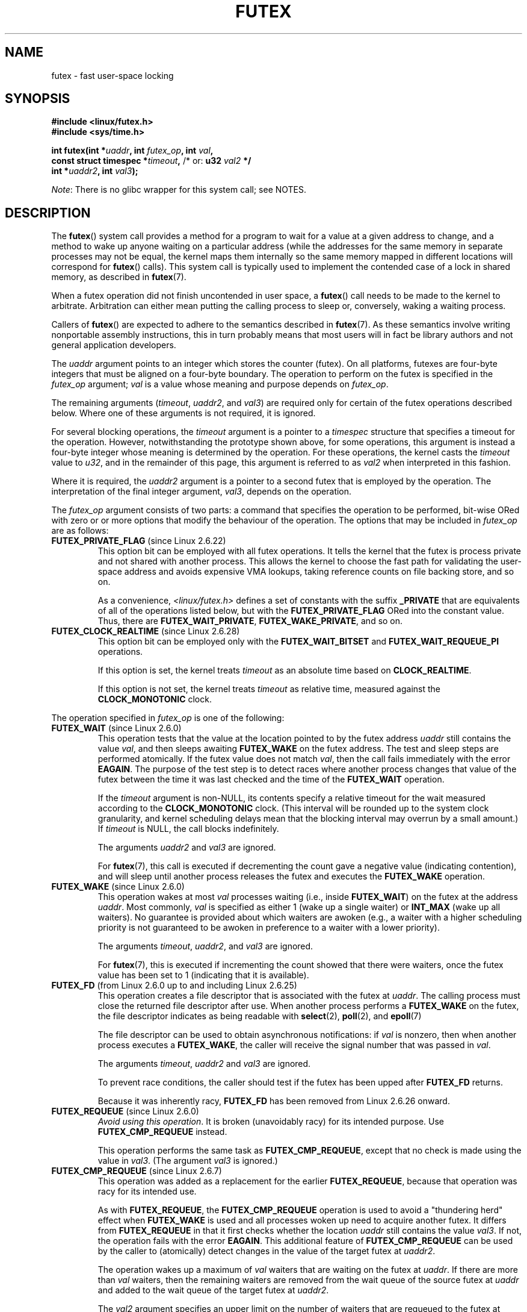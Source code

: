 .\" Page by b.hubert
.\" and Copyright (C) 2015, Thomas Gleixner <tglx@linutronix.de>
.\" and Copyright (C) 2015, Michael Kerrisk <mtk.manpages@gmail.com>
.\"
.\" %%%LICENSE_START(FREELY_REDISTRIBUTABLE)
.\" may be freely modified and distributed
.\" %%%LICENSE_END
.\"
.\" Niki A. Rahimi (LTC Security Development, narahimi@us.ibm.com)
.\" added ERRORS section.
.\"
.\" Modified 2004-06-17 mtk
.\" Modified 2004-10-07 aeb, added FUTEX_REQUEUE, FUTEX_CMP_REQUEUE
.\"
.TH FUTEX 2 2014-05-21 "Linux" "Linux Programmer's Manual"
.SH NAME
futex \- fast user-space locking
.SH SYNOPSIS
.nf
.sp
.B "#include <linux/futex.h>"
.B "#include <sys/time.h>"
.sp
.BI "int futex(int *" uaddr ", int " futex_op ", int " val ,
.BI "          const struct timespec *" timeout , \
" \fR  /* or: \fBu32 \fIval2\fP */ 
.BI "          int *" uaddr2 ", int " val3 );
.fi

.IR Note :
There is no glibc wrapper for this system call; see NOTES.
.SH DESCRIPTION
.PP
The
.BR futex ()
system call provides a method for
a program to wait for a value at a given address to change, and a
method to wake up anyone waiting on a particular address (while the
addresses for the same memory in separate processes may not be
equal, the kernel maps them internally so the same memory mapped in
different locations will correspond for
.BR futex ()
calls).
This system call is typically used to
implement the contended case of a lock in shared memory, as
described in
.BR futex (7).
.PP
When a futex operation did not finish uncontended in user space, a
.BR futex ()
call needs to be made to the kernel to arbitrate.
Arbitration can either mean putting the calling
process to sleep or, conversely, waking a waiting process.
.PP
Callers of
.BR futex ()
are expected to adhere to the semantics described in
.BR futex (7).
As these
semantics involve writing nonportable assembly instructions, this in turn
probably means that most users will in fact be library authors and not
general application developers.
.PP
The
.I uaddr
argument points to an integer which stores the counter (futex).
On all platforms, futexes are four-byte integers that
must be aligned on a four-byte boundary.
The operation to perform on the futex is specified in the
.I futex_op
argument;
.IR val
is a value whose meaning and purpose depends on
.IR futex_op .

The remaining arguments
.RI ( timeout ,
.IR uaddr2 ,
and
.IR val3 )
are required only for certain of the futex operations described below.
Where one of these arguments is not required, it is ignored.

For several blocking operations, the
.I timeout
argument is a pointer to a
.IR timespec
structure that specifies a timeout for the operation.
However,  notwithstanding the prototype shown above, for some operations,
this argument is instead a four-byte integer whose meaning
is determined by the operation.
For these operations, the kernel casts the
.I timeout
value to
.IR u32 ,
and in the remainder of this page, this argument is referred to as
.I val2
when interpreted in this fashion.

Where it is required, the
.IR uaddr2
argument is a pointer to a second futex that is employed by the operation.
The interpretation of the final integer argument,
.IR val3 ,
depends on the operation.

The
.I futex_op
argument consists of two parts:
a command that specifies the operation to be performed,
bit-wise ORed with zero or or more options that
modify the behaviour of the operation.
The options that may be included in
.I futex_op
are as follows:
.TP
.BR FUTEX_PRIVATE_FLAG " (since Linux 2.6.22)"
.\" commit 34f01cc1f512fa783302982776895c73714ebbc2
This option bit can be employed with all futex operations.
It tells the kernel that the futex is process private and not shared
with another process.
This allows the kernel to choose the fast path for validating
the user-space address and avoids expensive VMA lookups,
taking reference counts on file backing store, and so on.

As a convenience,
.IR <linux/futex.h>
defines a set of constants with the suffix
.BR _PRIVATE
that are equivalents of all of the operations listed below,
.\" except the obsolete FUTEX_FD, for which the "private" flag was
.\" meaningless
but with the
.BR FUTEX_PRIVATE_FLAG
ORed into the constant value.
Thus, there are
.BR FUTEX_WAIT_PRIVATE ,
.BR FUTEX_WAKE_PRIVATE ,
and so on.
.TP
.BR FUTEX_CLOCK_REALTIME " (since Linux 2.6.28)"
.\" commit 1acdac104668a0834cfa267de9946fac7764d486
This option bit can be employed only with the
.BR FUTEX_WAIT_BITSET
and
.BR FUTEX_WAIT_REQUEUE_PI
operations.

If this option is set, the kernel treats
.I timeout
as an absolute time based on
.BR CLOCK_REALTIME .

If this option is not set, the kernel treats
.I timeout
as relative time,
.\" FIXME I added CLOCK_MONOTONIC here. Is it correct?
measured against the
.BR CLOCK_MONOTONIC
clock.
.PP
The operation specified in
.I futex_op
is one of the following:
.TP
.BR FUTEX_WAIT " (since Linux 2.6.0)"
.\" Strictly speaking, since some time in 2.5.x
This operation tests that the value at the
location pointed to by the futex address
.I uaddr
still contains the value
.IR val ,
and then sleeps awaiting
.B FUTEX_WAKE
on the futex address.
The test and sleep steps are performed atomically.
If the futex value does not match
.IR val ,
then the call fails immediately with the error
.BR EAGAIN .
.\" FIXME I added the following sentence. Please confirm that it is correct.
The purpose of the test step is to detect races where
another process changes that value of the futex between
the time it was last checked and the time of the
.BR FUTEX_WAIT
operation.

If the
.I timeout
argument is non-NULL, its contents specify a relative timeout for the wait
.\" FIXME I added CLOCK_MONOTONIC here. Is it correct?
measured according to the
.BR CLOCK_MONOTONIC
clock.
(This interval will be rounded up to the system clock granularity,
and kernel scheduling delays mean that the
blocking interval may overrun by a small amount.)
If
.I timeout
is NULL, the call blocks indefinitely.

The arguments
.I uaddr2
and
.I val3
are ignored.

For
.BR futex (7),
this call is executed if decrementing the count gave a negative value
(indicating contention), and will sleep until another process releases
the futex and executes the
.B FUTEX_WAKE
operation.
.TP
.BR FUTEX_WAKE " (since Linux 2.6.0)"
.\" Strictly speaking, since Linux 2.5.x
This operation wakes at most
.I val
processes waiting (i.e., inside
.BR FUTEX_WAIT )
on the futex at the address
.IR uaddr .
Most commonly,
.I val
is specified as either 1 (wake up a single waiter) or
.BR INT_MAX
(wake up all waiters).
.\" FIXME Please confirm that the following is correct:
No guarantee is provided about which waiters are awoken
(e.g., a waiter with a higher scheduling priority is not guaranteed
to be awoken in preference to a waiter with a lower priority).

The arguments
.IR timeout ,
.IR uaddr2 ,
and
.I val3
are ignored.

For
.BR futex (7),
this is executed if incrementing
the count showed that there were waiters, once the futex value has been set
to 1 (indicating that it is available).
.TP
.BR FUTEX_FD " (from Linux 2.6.0 up to and including Linux 2.6.25)"
.\" Strictly speaking, from Linux 2.5.x to 2.6.25
This operation creates a file descriptor that is associated with the futex at
.IR uaddr .
.\" , suitable for .BR poll (2).
The calling process must close the returned file descriptor after use.
When another process performs a
.BR FUTEX_WAKE
on the futex, the file descriptor indicates as being readable with
.BR select (2),
.BR poll (2),
and
.BR epoll (7)

The file descriptor can be used to obtain asynchronous notifications:
if
.I val
is nonzero, then when another process executes a
.BR FUTEX_WAKE ,
the caller will receive the signal number that was passed in
.IR val .

The arguments
.IR timeout ,
.I uaddr2
and
.I val3
are ignored.

To prevent race conditions, the caller should test if the futex has
been upped after
.B FUTEX_FD
returns.

Because it was inherently racy,
.B FUTEX_FD
has been removed
.\" commit 82af7aca56c67061420d618cc5a30f0fd4106b80
from Linux 2.6.26 onward.
.TP
.BR FUTEX_REQUEUE " (since Linux 2.6.0)"
.\" Strictly speaking: from Linux 2.5.70
.\"
.\" FIXME I added this warning. Okay?
.IR "Avoid using this operation" .
It is broken (unavoidably racy) for its intended purpose.
Use
.BR FUTEX_CMP_REQUEUE
instead.

This operation performs the same task as
.BR FUTEX_CMP_REQUEUE ,
except that no check is made using the value in
.IR  val3 .
(The argument
.I val3
is ignored.)
.TP
.BR FUTEX_CMP_REQUEUE " (since Linux 2.6.7)"
This operation was added as a replacement for the earlier
.BR FUTEX_REQUEUE ,
because that operation was racy for its intended use.

As with
.BR FUTEX_REQUEUE ,
the
.BR FUTEX_CMP_REQUEUE
operation is used to avoid a "thundering herd" effect when
.B FUTEX_WAKE
is used and all processes woken up need to acquire another futex.
It differs from
.BR FUTEX_REQUEUE
in that it first checks whether the location
.I uaddr
still contains the value
.IR val3 .
If not, the operation fails with the error
.BR EAGAIN .
.\" FIXME I added the following sentence on rational for FUTEX_CMP_REQUEUE.
.\"       Is it correct? SHould it be expanded?
This additional feature of
.BR FUTEX_CMP_REQUEUE
can be used by the caller to (atomically) detect changes
in the value of the target futex at
.IR uaddr2 .

The operation wakes up a maximum of
.I val
waiters that are waiting on the futex at
.IR uaddr .
If there are more than
.I val
waiters, then the remaining waiters are removed
from the wait queue of the source futex at
.I uaddr
and added to the wait queue of the target futex at
.IR uaddr2 .

The
.I val2
argument specifies an upper limit on the number of waiters
that are requeued to the futex at
.IR uaddr2 .

.\" FIXME Please review the following new paragraph to see if it is
.\"       accurate.
Typical values to specify for
.I val
are 0 or or 1.
(Specifying
.BR INT_MAX
is not useful, because it would make the
.BR FUTEX_CMP_REQUEUE
operation equivalent to
.BR FUTEX_WAKE .)
The limit value specified via
.I val2
is typically either 1 or
.BR INT_MAX .
(Specifying the argument as 0 is not useful, because it would make the
.BR FUTEX_CMP_REQUEUE
operation equivalent to
.BR FUTEX_WAIT .)
.\"
.\" FIXME I added some FUTEX_WAKE_OP text, and I'd be happy if someone
.\"       checked it.
.TP
.BR FUTEX_WAKE_OP " (since Linux 2.6.14)"
.\" commit 4732efbeb997189d9f9b04708dc26bf8613ed721
.\"	Author: Jakub Jelinek <jakub@redhat.com>
.\"	Date:   Tue Sep 6 15:16:25 2005 -0700
This operation was added to support some user-space use cases
where more than one futex must be handled at the same time.
The most notable example is the implementation of
.BR pthread_cond_signal (3),
which requires operations on two futexes,
the one used to implement the mutex and the one used in the implementation
of the wait queue associated with the condition variable.
.BR FUTEX_WAKE_OP
allows such cases to be implemented without leading to
high rates of contention and context switching.

The
.BR FUTEX_WAIT_OP
operation is equivalent to atomically executing the following code:

.in +4n
.nf
int oldval = *(int *) uaddr2;
*(int *) uaddr2 = oldval \fIop\fP \fIoparg\fP;
futex(uaddr, FUTEX_WAKE, val, 0, 0, 0);
if (oldval \fIcmp\fP \fIcmparg\fP)
    futex(uaddr2, FUTEX_WAKE, val2, 0, 0, 0);
.fi
.in

In other words,
.BR FUTEX_WAIT_OP
does the following:
.RS
.IP * 3
saves the original value of the futex at
.IR uaddr2 ;
.IP *
performs an operation to modify the value of the futex at
.IR uaddr2 ;
.IP *
wakes up a maximum of
.I val
waiters on the futex
.IR uaddr ;
and
.IP *
dependent on the results of a test of the original value of the futex at
.IR uaddr2 ,
wakes up a maximum of
.I val2
waiters on the futex
.IR uaddr2 .
.RE
.IP
The operation and comparison that are to be performed are encoded
in the bits of the argument
.IR val3 .
Pictorially, the encoding is:

.in +8n
.nf
+---+---+-----------+-----------+
|op |cmp|   oparg   |  cmparg   |
+---+---+-----------+-----------+
  4   4       12          12    <== # of bits
.fi
.in

Expressed in code, the encoding is:

.in +4n
.nf
#define FUTEX_OP(op, oparg, cmp, cmparg) \\
                (((op & 0xf) << 28) | \\
                ((cmp & 0xf) << 24) | \\
                ((oparg & 0xfff) << 12) | \\
                (cmparg & 0xfff))
.fi
.in

In the above,
.I op
and
.I cmp
are each one of the codes listed below.
The
.I oparg
and
.I cmparg
components are literal numeric values, except as noted below.

The
.I op
component has one of the following values:

.in +4n
.nf
FUTEX_OP_SET        0  /* uaddr2 = oparg; */
FUTEX_OP_ADD        1  /* uaddr2 += oparg; */
FUTEX_OP_OR         2  /* uaddr2 |= oparg; */
FUTEX_OP_ANDN       3  /* uaddr2 &= ~oparg; */
FUTEX_OP_XOR        4  /* uaddr2 ^= oparg; */
.fi
.in

In addition, bit-wise ORing the following value into
.I op
causes
.IR "(1\ <<\ oparg)"
to be used as the operand:

.in +4n
.nf
FUTEX_OP_ARG_SHIFT  8  /* Use (1 << oparg) as operand */
.fi
.in

The
.I cmp
field is one of the following:

.in +4n
.nf
FUTEX_OP_CMP_EQ     0  /* if (oldval == cmparg) wake */
FUTEX_OP_CMP_NE     1  /* if (oldval != cmparg) wake */
FUTEX_OP_CMP_LT     2  /* if (oldval < cmparg) wake */
FUTEX_OP_CMP_LE     3  /* if (oldval <= cmparg) wake */
FUTEX_OP_CMP_GT     4  /* if (oldval > cmparg) wake */
FUTEX_OP_CMP_GE     5  /* if (oldval >= cmparg) wake */
.fi
.in

The return value of
.BR FUTEX_WAKE_OP
is the sum of the number of waiters woken on the futex
.IR uaddr
plus the number of waiters woken on the futex
.IR uaddr2 .
.TP
.BR FUTEX_WAIT_BITSET " (since Linux 2.6.25)"
.\" commit cd689985cf49f6ff5c8eddc48d98b9d581d9475d
This operation is like
.BR FUTEX_WAIT
except that
.I val3
is used to provide a 32-bit bitset to the kernel.
This bitset is stored in the kernel-internal state of the waiter.
See the description of
.BR FUTEX_WAKE_BITSET
for further details.

The
.BR FUTEX_WAIT_BITSET
also interprets the
.I timeout
argument differently from
.BR FUTEX_WAIT .
See the discussion of
.BR FUTEX_CLOCK_REALTIME ,
above.

The
.I uaddr2
argument is ignored.
.TP
.BR FUTEX_WAKE_BITSET " (since Linux 2.6.25)"
.\" commit cd689985cf49f6ff5c8eddc48d98b9d581d9475d
This operation is the same as
.BR FUTEX_WAKE
except that the
.I val3 
argument is used to provide a 32-bit bitset to the kernel.
This bitset is used to select which waiters should be woken up.
The selection is done by a bit-wise AND of the "wake" bitset
(i.e., the value in
.IR val3 )
and the bitset which is stored in the kernel-internal
state of the waiter (the "wait" bitset that is set using
.BR FUTEX_WAIT_BITSET ).
All of the waiters for which the result of the AND is nonzero are woken up;
the remaining waiters are left sleeping.

.\" FIXME please review this paragraph that I added
The effect of
.BR FUTEX_WAIT_BITSET
and
.BR FUTEX_WAKE_BITSET
is to allow selective wake-ups among multiple waiters that are waiting
on the same futex;
since a futex has a size of 32 bits,
these operations provide 32 wakeup "channels".
(The
.BR FUTEX_WAIT
and
.BR FUTEX_WAKE
operations correspond to
.BR FUTEX_WAIT_BITSET
and
.BR FUTEX_WAKE_BITSET
operations where the bitsets are all ones.)
Note, however, that using this bitset multiplexing feature on a
futex is less efficient than simply using multiple futexes,
because employing bitset multiplexing requires the kernel
to check all waiters on a futex,
including those that are not interested in being woken up
(i.e., they do not have the relevant bit set in their "wait" bitset).
.\" According to http://locklessinc.com/articles/futex_cheat_sheet/:
.\"
.\"    "The original reason for the addition of these extensions
.\"     was to improve the performance of pthread read-write locks
.\"     in glibc. However, the pthreads library no longer uses the
.\"     same locking algorithm, and these extensions are not used
.\"     without the bitset parameter being all ones.
.\" 
.\" The page goes on to note that the FUTEX_WAIT_BITSET operation
.\" is nevertheless used (with a bitset of all ones) in order to
.\" obtain the absolute timeout functionality that is useful
.\" for efficiently implementing Pthreads APIs (which use absolute
.\" timeouts); FUTEX_WAIT provides only relative timeouts.

The
.I uaddr2
and
.I timeout
arguments are ignored.
.\"
.\"
.SS Priority-inheritance futexes
Linux supports priority-inheritance (PI) futexes in order to handle
priority-inversion problems that can be encountered with
normal futex locks.
.\"
.\" FIXME ===== Start of adapted Hart/Guniguntala text =====
.\"       The following text is drawn from the Hart/Guniguntala paper,
.\"       but I have reworded some pieces significantly. Please check it.
.\"
The PI futex operations described below differ from the other
futex operations in that they impose policy on the use of the futex value:
.IP * 3
If the lock is unowned, the futex value shall be 0.
.IP *
If the lock is owned, the futex value shall be the thread ID (TID; see
.BR gettid (2))
of the owning thread.
.IP *
.\" FIXME In the following line, I added "the lock is owned and". Okay?
If the lock is owned and there are threads contending for the lock,
then the
.B FUTEX_WAITERS
bit shall be set in the futex value; in other words, the futex value is:

    FUTEX_WAITERS | TID
.PP
With this policy in place,
a user-space application can acquire an unowned
lock or release an uncontended lock using a atomic
.\" FIXME In the following line, I added "user-space". Okay?
user-space instructions (e.g.,
.I cmpxchg
on the x86 architecture).
Locking an unowned lock simply consists of setting
the futex value to the caller's TID.
Releasing an uncontended lock simply requires setting the futex value to 0.

If a futex is currently owned (i.e., has a nonzero value),
waiters must employ the
.B FUTEX_LOCK_PI
operation to acquire the lock.
If a lock is contended (i.e., the
.B FUTEX_WAITERS
bit is set in the futex value), the lock owner must employ the
.B FUTEX_UNLOCK_PI
operation to release the lock.

In the cases where callers are forced into the kernel
(i.e., required to perform a
.BR futex ()
operation),
they then deal directly with a so-called RT-mutex,
a kernel locking mechanism which implements the required
priority-inheritance semantics.
After the RT-mutex is acquired, the futex value is updated accordingly,
before the calling thread returns to user space.
.\" FIXME ===== End of adapted Hart/Guniguntala text =====

It is important
.\" FIXME We need some explanation here of why it is important to note this
to note that the kernel will update the futex value prior
to returning to user space.
Unlike the other futex operations described above,
the PI futex operations are designed
for the implementation of very specific IPC mechanisms).
.\"
.\" FIXME We don't quite have a definition anywhere of what a PI futex
.\"       is (vs a non-PI futex). Below, we have the information of
.\"       FUTEX_CMP_REQUEUE_PI requeues from a non-PI futex to a
.\"       PI futex, but what determines whether the futex is of one
.\"       kind of the other? We should have such a definition somewhere
.\"       about here.
.\"
.\" FIXME In discussing errors for FUTEX_CMP_REQUEUE_PI, Darren Hart
.\"       made the observation that "EINVAL is returned if the non-pi 
.\"       to pi or op pairing semantics are violated."
.\"       Probably there needs to be a general statement about this
.\"       requirement, probably located at about this point in the page.

PI futexes are operated on by specifying one of the following values in
.IR futex_op :
.TP
.BR FUTEX_LOCK_PI " (since Linux 2.6.18)"
.\" commit c87e2837be82df479a6bae9f155c43516d2feebc
.\"
.\" FIXME I did some significant rewording of tglx's text.
.\"       Please check, in case I injected errors.
.\"
This operation is used after after an attempt to acquire
the futex lock via an atomic user-space instruction failed
because the futex has a nonzero value\(emspecifically,
because it contained the namespace-specific TID of the lock owner.
.\" FIXME In the preceding line, what does "namespace-specific" mean?
.\"       (I kept those words from tglx.)
.\"       That is, what kind of namespace are we talking about?
.\"       (I suppose we are talking PID namespaces here, but I want to
.\"       be sure.)

The operation checks the value of the futex at the address
.IR uaddr .
If the value is 0, then the kernel tries to atomically set the futex value to
the caller's TID.
If that fails,
.\" FIXME What would be the cause of failure?
or the futex value is nonzero,
the kernel atomically sets the
.B FUTEX_WAITERS
bit, which signals the futex owner that it cannot unlock the futex in
user space atomically by setting the futex value to 0.
After that, the kernel tries to find the thread which is
associated with the owner TID,
.\" FIXME Could I get a bit more detail on the next two lines?
.\"       What is "creates or reuses kernel state" about?
creates or reuses kernel state on behalf of the owner
and attaches the waiter to it.
.\" FIXME In the next line, what type of "priority" are we talking about?
.\"       Realtime priorities for SCHED_FIFO and SCHED_RR?
.\"       Or something else?
The enqueueing of the waiter is in descending priority order if more
than one waiter exists.
.\" FIXME What does "bandwidth" refer to in the next line?
The owner inherits either the priority or the bandwidth of the waiter.
.\" FIXME In the preceding line, what determines whether the
.\"       owner inherits the priority versus the bandwidth?
.\"
.\" FIXME Could I get some help translating the next sentence into
.\"       something that user-space developers (and I) can understand?
.\"       In particular, what are "nexted locks" in this context?
This inheritance follows the lock chain in the case of
nested locking and performs deadlock detection.

.\" FIXME tglx says "The timeout argument is handled as described in
.\"       FUTEX_WAIT." However, it appears to me that this is not right.
.\"       Is the following formulation correct.
The
.I timeout
argument provides a timeout for the lock attempt.
It is interpreted as an absolute time, measured against the
.BR CLOCK_REALTIME
clock.
If
.I timeout
is NULL, the operation will block indefinitely.

The
.IR uaddr2 ,
.IR val ,
and
.IR val3
arguments are ignored.
.\" FIXME
.\" tglx noted the following "ERROR" case for FUTEX_LOCK_PI and
.\" FUTEX_TRYLOCK_PI and FUTEX_WAIT_REQUEUE_PI:
.\"
.\"     > [EOWNERDIED] The owner of the futex died and the kernel made the 
.\"     > caller the new owner. The kernel sets the FUTEX_OWNER_DIED bit
.\"     > in the futex userspace value. Caller is responsible for cleanup
.\"
.\" However, there is no such thing as an EOWNERDIED error. I had a look
.\" through the kernel source for the FUTEX_OWNER_DIED cases and didn't 
.\" see an obvious error associated with them. Can you clarify? (I think 
.\" the point is that this condition, which is described in
.\" Documentation/robust-futexes.txt, is not an error as such. However,
.\" I'm not yet sure of how to describe it in the man page.)
.\" Suggestions please!
.\"
.TP
.BR FUTEX_TRYLOCK_PI " (since Linux 2.6.18)"
.\" commit c87e2837be82df479a6bae9f155c43516d2feebc
This operation tries to acquire the futex at
.IR uaddr .
.\" FIXME I think it would be helpful here to say a few more words about
.\" the difference(s) between FUTEX_LOCK_PI and FUTEX_TRYLOCK_PI
It deals with the situation where the TID value at
.I uaddr
is 0, but the
.B FUTEX_WAITERS
bit is set.
.\" FIXME How does the situation in the previous sentence come about?
.\"       Probably it would be helpful to say something about that in
.\"       the man page.
.\" FIXME And *how* does FUTEX_TRYLOCK_PI deal with this situation?
User space cannot handle this race free.

The
.IR uaddr2 ,
.IR val ,
.IR timeout ,
and
.IR val3
arguments are ignored.
.TP
.BR FUTEX_UNLOCK_PI " (since Linux 2.6.18)"
.\" commit c87e2837be82df479a6bae9f155c43516d2feebc
This operation wakes the top priority waiter which is waiting in
.B FUTEX_LOCK_PI
on the futex address provided by the
.I uaddr
argument.

This is called when the user space value at
.I uaddr
cannot be changed atomically from a TID (of the owner) to 0.

The
.IR uaddr2 ,
.IR val ,
.IR timeout ,
and
.IR val3
arguments are ignored.
.TP
.BR FUTEX_CMP_REQUEUE_PI " (since Linux 2.6.31)"
.\" commit 52400ba946759af28442dee6265c5c0180ac7122
.\" FIXME to complete
This operation is a PI-aware variant of
.BR FUTEX_CMP_REQUEUE .
It requeues waiters that are blocked via
.B FUTEX_WAIT_REQUEUE_PI
on
.I uaddr
from a non-PI source futex
.RI ( uaddr )
to a PI target futex
.RI ( uaddr2 ).

As with
.BR FUTEX_CMP_REQUEUE ,
this operation wakes up a maximum of
.I val
waiters that are waiting on the futex at
.IR uaddr .
However, for
.BR FUTEX_CMP_REQUEUE_PI ,
.I val
is required to be 1
(since the the main point is to avoid a thundering herd).
The remaining waiters are removed from the wait queue of the source futex at
.I uaddr
and added to the wait queue of the target futex at
.IR uaddr2 .

The
.I val2
.\" val2 is the cap on the number of requeued waiters.
.\" In the glibc pthread_cond_broadcast() implementation, this argument
.\" is specified as INT_MAX, and for pthread_cond_signal() it is 0.
and
.I val3
arguments serve the same purposes as for
.BR FUTEX_CMP_REQUEUE .
.\" FIXME The page at http://locklessinc.com/articles/futex_cheat_sheet/
.\"       notes that "priority-inheritance Futex to priority-inheritance
.\"       Futex requeues are currently unsupported". Do we need to say
.\"       something in the man page about that?
.TP
.BR FUTEX_WAIT_REQUEUE_PI " (since Linux 2.6.31)"
.\" commit 52400ba946759af28442dee6265c5c0180ac7122
Wait operation to wait on a non-PI futex at
.I uaddr
and potentially be requeued onto a PI futex at
.IR uaddr2 .
The wait operation on
.I uaddr
is the same as
.BR FUTEX_WAIT .
The waiter can be removed from the wait on
.I uaddr
via
.BR FUTEX_WAKE
without requeueing on
.IR uaddr2 .

.\" FIXME Please check the following. tglx said "The timeout argument
.\"       is handled as described in FUTEX_WAIT.", but the truth is
.\"       as below, AFAICS
If
.I timeout
is not NULL, it specifies a timeout for the wait operation;
this timeout is interpreted as outlined above in the description of the
.BR FUTEX_CLOCK_REALTIME
option.
If
.I timeout
is NULL, the operation can block indefinitely.

The
.I val3
argument is ignored.
.\" FIXME Re the preceding sentence, actually 'val3' is internally set to
.\"       FUTEX_BITSET_MATCH_ANY before calling futex_wait_requeue_pi().
.\"       I'm not sure we need to say anything about this though.
.\"       Comments?
.SH RETURN VALUE
.PP
In the event of an error, all operations return \-1 and set
.I errno
to indicate the cause of the error.
The return value on success depends on the operation,
as described in the following list:
.TP
.B FUTEX_WAIT
Returns 0 if the process was woken by a
.B FUTEX_WAKE
or
.B FUTEX_WAKE_BITSET
call.
.TP
.B FUTEX_WAKE
Returns the number of processes woken up.
.TP
.B FUTEX_FD
Returns the new file descriptor associated with the futex.
.TP
.B FUTEX_REQUEUE
Returns the number of processes woken up.
.TP
.B FUTEX_CMP_REQUEUE
Returns the total number of processes woken up or requeued to the futex at
.IR uaddr2 .
If this value is greater than
.IR val ,
then difference is the number of waiters requeued to the futex at
.IR uaddr2 .
.\"
.\" FIXME Add success returns for other operations
.TP
.B FUTEX_WAKE_OP
.\" FIXME Is the following correct?
Returns the total number of waiters that were woken up.
This is the sum of the woken waiters on the two futexes at
.I uaddr
and
.IR uaddr2 .
.TP
.B FUTEX_WAIT_BITSET
.\" FIXME Is the following correct?
Returns 0 if the process was woken by a
.B FUTEX_WAKE
or
.B FUTEX_WAKE_BITSET
call.
.TP
.B FUTEX_WAKE_BITSET
.\" FIXME Is the following correct?
Returns the number of processes woken up.
.TP
.B FUTEX_LOCK_PI
.\" FIXME Is the following correct?
Returns 0 if the futex was successfully locked.
.TP
.B FUTEX_TRYLOCK_PI
.\" FIXME Is the following correct?
Returns 0 if the futex was successfully locked.
.TP
.B FUTEX_UNLOCK_PI
.\" FIXME Is the following correct?
Returns 0 if the futex was successfully unlocked.
.TP
.B FUTEX_CMP_REQUEUE_PI
.\" FIXME Is the following correct?
Returns the total number of processes woken up or requeued to the futex at
.IR uaddr2 .
If this value is greater than
.IR val ,
then difference is the number of waiters requeued to the futex at
.IR uaddr2 .
.TP
.B FUTEX_WAIT_REQUEUE_PI
.\" FIXME Is the following correct?
Returns 0 if the caller was successfully requeued to the futex at
.IR uaddr2 .
.SH ERRORS
.TP
.B EACCES
No read access to futex memory.
.TP
.B EAGAIN
.RB ( FUTEX_WAIT ,
.BR FUTEX_WAIT_REQUEUE_PI )
The value pointed to by
.I uaddr
was not equal to the expected value
.I val
at the time of the call.
.TP
.B EAGAIN
.RB ( FUTEX_CMP_REQUEUE ,
.BR FUTEX_CMP_REQUEUE_PI )
The value pointed to by
.I uaddr
is not equal to the expected value
.IR val3 .
.\" FIXME: Is the following sentence correct?
(This probably indicates a race;
use the safe
.B FUTEX_WAKE
now.)
.\" 
.\" FIXME Should there be an EAGAIN case for FUTEX_TRYLOCK_PI?
.\"       It seems so, looking at the handling of the rt_mutex_trylock()
.\"       call in futex_lock_pi()
.\" 
.TP
.BR EAGAIN
.RB ( FUTEX_LOCK_PI ,
.BR FUTEX_TRYLOCK_PI ,
.BR FUTEX_CMP_REQUEUE_PI )
The futex owner thread ID of
.I uaddr
(for
.BR FUTEX_CMP_REQUEUE_PI :
.IR uaddr2 )
is about to exit,
but has not yet handled the internal state cleanup.
Try again.
.\"
.\" FIXME Is there not also an EAGAIN error case on 'uaddr2' for
.\"       FUTEX_REQUEUE and FUTEX_CMP_REQUEUE via
.\"           futex_requeue() ==> futex_proxy_trylock_atomic() ==> 
.\"               futex_lock_pi_atomic() ==> attach_to_pi_owner() ==> EAGAIN?
.TP
.BR EDEADLK
.RB ( FUTEX_LOCK_PI ,
.BR FUTEX_TRYLOCK_PI )
The futex at
.I uaddr
is already locked by the caller.
.\"
.\" FIXME Is there not also an EDEADLK error case on 'uaddr2' for
.\"       FUTEX_REQUEUE and FUTEX_CMP_REQUEUE via
.\"           futex_requeue() ==> futex_proxy_trylock_atomic() ==> 
.\"               futex_lock_pi_atomic() ==> attach_to_pi_owner() ==> EDEADLK?
.TP
.BR EDEADLK
.\" FIXME I reworded tglx's text somewhat; is the following okay?
.RB ( FUTEX_CMP_REQUEUE_PI )
While requeueing a waiter to the PI futex at
.IR uaddr2 ,
the kernel detected a deadlock.
.TP
.B EFAULT
A required pointer argument (i.e.,
.IR uaddr ,
.IR uaddr2 ,
or
.IR timeout )
did not point to a valid user-space address.
.TP
.B EINTR
A
.B FUTEX_WAIT
or
.B FUTEX_WAIT_BITSET
operation was interrupted by a signal (see
.BR signal (7))
or a spurious wakeup.
.\" FIXME
.\" Regarding the words "spurious wakeup" above, I received this
.\" bug report from Rich Felker:
.\"
.\"     I see no code in the kernel whereby a "spurious wakeup", or anything
.\"     other than interruption by a signal handler that's not SA_RESTART,
.\"     can cause futex to fail with EINTR. In general, overloading of EINTR
.\"     and/or spurious EINTRs from a syscall make it impossible to use that
.\"     syscall for implementing any function where EINTR is a mandatory
.\"     failure on interruption-by-signal, since there is no way for
.\"     userspace to distinguish whether the EINTR occurred as a result of
.\"     an interrupting signal or some other reason. The kernel folks have
.\"     gone to great lengths to fix spurious EINTRs (see signal(7) for
.\"     history), especially by non-interrupting signal handlers, including
.\"     in futex, and allowing EINTR here would be contrary to that goal.
.\"     
.\"     It's my belief that the "or a spurious wakeup" text should simply be
.\"     removed.
.\"     
.\"     The reason I'm raising this topic is its relevance to a thread on
.\"     libc-alpha:
.\"     [RFC] mutex destruction (#13690): problem description and workarounds
.\"
.\" The bug and mailing list discussions to which Rich refers are:
.\"     https://sourceware.org/bugzilla/show_bug.cgi?id=13690
.\"     https://sourceware.org/ml/libc-alpha/2014-12/threads.html#0001
.\"
.\" Can anyone comment on whether the words "spurious wakeup" are correct?
.\"
.TP
.B EINVAL
The operation in
.IR futex_op
is one of those that employs a timeout, but the supplied
.I timeout
argument was invalid
.RI ( tv_sec
was less than zero, or
.IR tv_nsec
was not less than 1000,000,000).
.TP
.B EINVAL
The operation specified in
.IR futex_op
employs one or both of the pointers
.I uaddr
and
.IR uaddr2 ,
but one of these does not point to a valid object\(emthat is,
the address is not four-byte-aligned.
.TP
.B EINVAL
.RB ( FUTEX_WAIT_BITSET ,
.BR FUTEX_WAKE_BITSET )
The bitset supplied in
.IR val3
is zero.
.TP
.B EINVAL
.RB ( FUTEX_REQUEUE ,
.\" FIXME tglx suggested adding this, but does this error really occur for
.\"       FUTEX_REQUEUE? (The case where it occurs for FUTEX_CMP_REQUEUE_PI
.\"       is obvious at the start of futex_requeue().)
.BR FUTEX_CMP_REQUEUE_PI )
.I uaddr
equals
.IR uaddr2
(i.e., an attempt was made to requeue to the same futex).
.TP
.BR EINVAL
.RB ( FUTEX_FD )
The signal number supplied in
.I val
is invalid.
.TP
.B EINVAL
.RB ( FUTEX_WAKE ,
.BR FUTEX_WAKE_OP ,
.BR FUTEX_WAKE_BITSET ,
.BR FUTEX_REQUEUE ,
.BR FUTEX_CMP_REQUEUE )
The kernel detected an inconsistency between the user-space state at
.I uaddr
and the kernel state\(emthat is, it detected a waiter which waits in
.BR FUTEX_LOCK_PI
on
.IR uaddr .
.TP
.B EINVAL
.RB ( FUTEX_LOCK_PI ,
.BR FUTEX_TRYLOCK_PI ,
.BR FUTEX_UNLOCK_PI )
The kernel detected an inconsistency between the user-space state at
.I uaddr
and the kernel state.
This indicates either state corruption
.\" FIXME tglx did not mention the "state corruption" for FUTEX_UNLOCK_PI.
.\"       Does that case also apply for FUTEX_UNLOCK_PI?
or that the kernel found a waiter on
.I uaddr
which is waiting via
.BR FUTEX_WAIT
or
.BR FUTEX_WAIT_BITSET .
.TP
.B EINVAL
.RB ( FUTEX_CMP_REQUEUE_PI )
The kernel detected an inconsistency between the user-space state at
.I uaddr2
and the kernel state;
that is, the kernel detected a waiter which waits via
.BR FUTEX_WAIT
.\" FIXME tglx did not mention FUTEX_WAIT_BITSET here,
.\"       but should that not also be included here?
on
.IR uaddr2 .
.TP
.B EINVAL
.RB ( FUTEX_CMP_REQUEUE_PI )
The kernel detected an inconsistency between the user-space state at
.I uaddr
and the kernel state;
that is, the kernel detected a waiter which waits via
.BR FUTEX_WAIT
or
.BR FUTEX_WAIT_BITESET
on
.IR uaddr .
.TP
.B EINVAL
.RB ( FUTEX_CMP_REQUEUE_PI )
The kernel detected an inconsistency between the user-space state at
.I uaddr
and the kernel state;
that is, the kernel detected a waiter which waits on
.I uaddr
via
.BR FUTEX_LOCK_PI
(instead of
.BR FUTEX_WAIT_REQUEUE_PI ).
.TP
.B EINVAL
.RB ( FUTEX_CMP_REQUEUE_PI )
.\" FIXME This is a reworded version of Darren Hart's text.
.\"       Please check that I did not introduce any errors.
An attempt was made to requeue a waiter to a futex other than that
specified by the matching
.B FUTEX_WAIT_REQUEUE_PI
call for that waiter.
.TP
.B EINVAL
Invalid argument.
.TP
.BR ENOMEM
.RB ( FUTEX_LOCK_PI ,
.BR FUTEX_TRYLOCK_PI ,
.BR FUTEX_CMP_REQUEUE_PI )
The kernel could not allocate memory to hold state information.
.TP
.B ENFILE
.RB ( FUTEX_FD )
The system limit on the total number of open files has been reached.
.TP
.B ENOSYS
Invalid operation specified in
.IR futex_op .
.TP
.B ENOSYS
The
.BR FUTEX_CLOCK_REALTIME
option was specified in
.IR futex_op ,
but the accompanying operation was neither
.BR FUTEX_WAIT_BITSET
nor
.BR FUTEX_WAIT_REQUEUE_PI .
.TP
.BR ENOSYS
.RB ( FUTEX_LOCK_PI ,
.BR FUTEX_TRYLOCK_PI ,
.BR FUTEX_UNLOCK_PI ,
.BR FUTEX_CMP_REQUEUE_PI 
.BR FUTEX_WAIT_REQUEUE_PI )
A run-time check determined that the operation not available.
The PI futex operations are not implemented on all architectures and
are not supported on some CPU variants.  
.TP
.BR EPERM
.RB ( FUTEX_LOCK_PI ,
.BR FUTEX_TRYLOCK_PI ,
.BR FUTEX_CMP_REQUEUE_PI )
The caller is not allowed to attach itself to the futex at
.I uaddr
(for
.BR FUTEX_CMP_REQUEUE_PI :
the futex at
.IR uaddr2 ).
(This may be caused by a state corruption in user space.)
.\"
.\" FIXME Is there not also an EPERM error case on 'uaddr2' for
.\"       FUTEX_REQUEUE and FUTEX_CMP_REQUEUE via
.\"           futex_requeue() ==> futex_proxy_trylock_atomic() ==> 
.\"               futex_lock_pi_atomic() ==> attach_to_pi_owner() ==> EPERM?
.TP
.BR EPERM
.RB ( FUTEX_UNLOCK_PI )
The caller does not own the futex.
.TP
.BR ESRCH
.RB ( FUTEX_LOCK_PI ,
.BR FUTEX_TRYLOCK_PI )
.\" FIXME I reworded the following sentence a bit differently from
.\"       tglx's formulation. Is it okay?
The thread ID in the futex at
.I uaddr
does not exist.
.\"
.\" FIXME Is there not also an ESRCH error case on 'uaddr2' for
.\"       FUTEX_REQUEUE and FUTEX_CMP_REQUEUE via
.\"           futex_requeue() ==> futex_proxy_trylock_atomic() ==> 
.\"               futex_lock_pi_atomic() ==> attach_to_pi_owner() ==> ESRCH?
.TP
.BR ESRCH
.RB ( FUTEX_CMP_REQUEUE_PI )
.\" FIXME I reworded the following sentence a bit differently from
.\"       tglx's formulation. Is it okay?
The thread ID in the futex at
.I uaddr2
does not exist.
.TP
.B ETIMEDOUT
The operation in
.IR futex_op
employed the timeout specified in
.IR timeout ,
and the timeout expired before the operation completed.
.SH VERSIONS
.PP
Futexes were first made available in a stable kernel release
with Linux 2.6.0.

Initial futex support was merged in Linux 2.5.7 but with different semantics
from what was described above.
A four-argument system call with the semantics
described in this page was introduced in Linux 2.5.40.
In Linux 2.5.70, one argument
was added.
In Linux 2.6.7, a sixth argument was added\(emmessy, especially
on the s390 architecture.
.SH CONFORMING TO
This system call is Linux-specific.
.SH NOTES
.PP
To reiterate, bare futexes are not intended as an easy-to-use abstraction
for end-users.
(There is no wrapper function for this system call in glibc.)
Implementors are expected to be assembly literate and to have
read the sources of the futex user-space library referenced below.
.\" .SH "AUTHORS"
.\" .PP
.\" Futexes were designed and worked on by
.\" Hubertus Franke (IBM Thomas J. Watson Research Center),
.\" Matthew Kirkwood, Ingo Molnar (Red Hat)
.\" and Rusty Russell (IBM Linux Technology Center).
.\" This page written by bert hubert.
.SH SEE ALSO
.BR get_robust_list (2),
.BR restart_syscall (2),
.BR futex (7)
.PP
The following kernel source files:
.IP * 2
.I Documentation/pi-futex.txt
.IP *
.I Documentation/futex-requeue-pi.txt
.IP *
.I Documentation/locking/rt-mutex.txt
.IP *
.I Documentation/locking/rt-mutex-design.txt
.PP
\fIFuss, Futexes and Furwocks: Fast Userlevel Locking in Linux\fP
(proceedings of the Ottawa Linux Symposium 2002), online at
.br
.UR http://kernel.org\:/doc\:/ols\:/2002\:/ols2002-pages-479-495.pdf
.UE

\fIA futex overview and update\fP, 11 November 2009
.UR http://lwn.net/Articles/360699/
.UE

\fIRequeue-PI: Making Glibc Condvars PI-Aware\fP
(2009 Real-Time Linux Workshop)
.UR http://lwn.net/images/conf/rtlws11/papers/proc/p10.pdf
.UE

\fIFutexes Are Tricky\fP (updated in 2011), Ulrich Drepper
.UR http://www.akkadia.org/drepper/futex.pdf
.UE
.PP
Futex example library, futex-*.tar.bz2 at
.br
.UR ftp://ftp.kernel.org\:/pub\:/linux\:/kernel\:/people\:/rusty/
.UE
.\"
.\" FIXME Are there any other resources that should be listed
.\"       in the SEE ALSO section?
